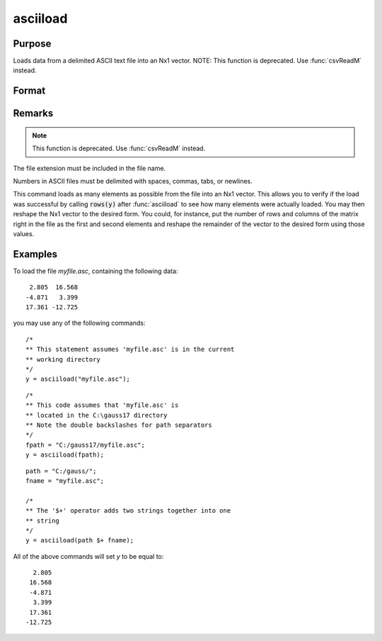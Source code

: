 
asciiload
==============================================

Purpose
----------------
Loads data from a delimited ASCII text file into an Nx1 vector. NOTE: This function is deprecated. Use :func:`csvReadM` instead.

Format
----------------
.. function:: y = asciiload(filename)

    :param filename: name of data file.
    :type filename: string

    :returns: y (*Nx1 vector*)

Remarks
-------

.. NOTE:: This function is deprecated. Use :func:`csvReadM` instead.

The file extension must be included in the file name.

Numbers in ASCII files must be delimited with spaces, commas, tabs, or
newlines.

This command loads as many elements as possible from the file into an
Nx1 vector. This allows you to verify if the load was successful by
calling :code:`rows(y)` after :func:`asciiload` to see how many elements were actually
loaded. You may then reshape the Nx1 vector to the desired form. You
could, for instance, put the number of rows and columns of the matrix
right in the file as the first and second elements and reshape the
remainder of the vector to the desired form using those values.

Examples
----------------

To load the file `myfile.asc`, containing the following data:

::

      2.805  16.568
     -4.871   3.399
     17.361 -12.725

you may use any of the following commands:

::

    /*
    ** This statement assumes 'myfile.asc' is in the current
    ** working directory
    */
    y = asciiload("myfile.asc");

::

    /*
    ** This code assumes that 'myfile.asc' is
    ** located in the C:\gauss17 directory
    ** Note the double backslashes for path separators
    */
    fpath = "C:/gauss17/myfile.asc";
    y = asciiload(fpath);

::

    path = "C:/gauss/";
    fname = "myfile.asc";

    /*
    ** The '$+' operator adds two strings together into one
    ** string
    */
    y = asciiload(path $+ fname);

All of the above commands will set *y* to be equal to:

::

      2.805
     16.568
     -4.871
      3.399
     17.361
    -12.725

.. seealso:: Functions :func:`csvReadM`, `load`, :func:`dataload`
